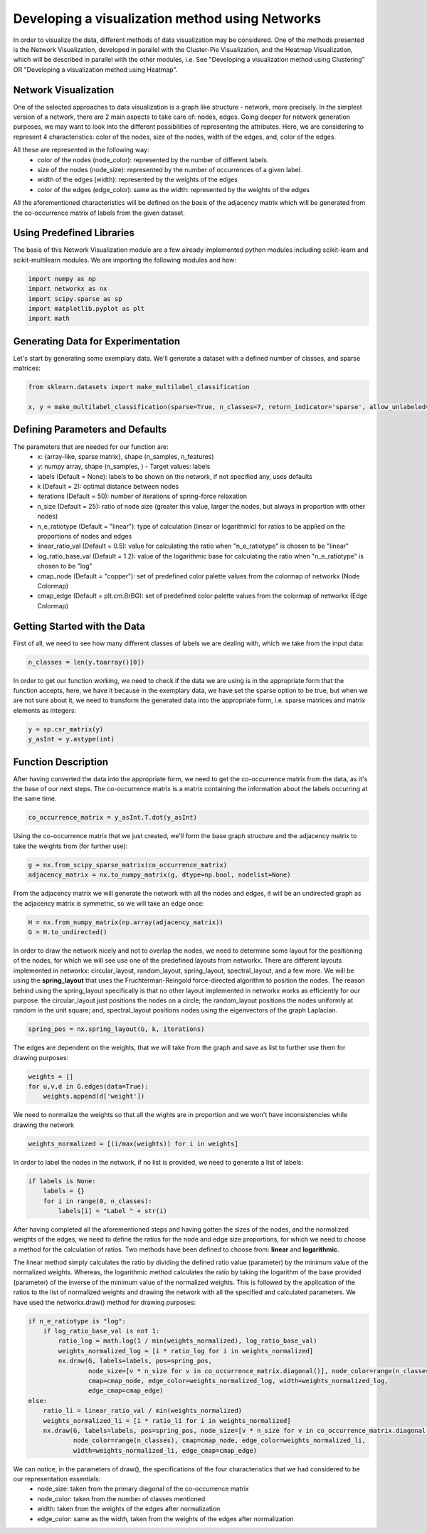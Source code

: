 .. _visualize_network:

Developing a visualization method using Networks
================================================

In order to visualize the data, different methods of data visualization may be considered. One of the methods presented is the
Network Visualization, developed in parallel with the Cluster-Pie Visualization, and the Heatmap Visualization, which will be described
in parallel with the other modules, i.e. See "Developing a visualization method using Clustering" OR "Developing a visualization method using Heatmap".

Network Visualization
---------------------

One of the selected approaches to data visualization is a graph like structure - network, more precisely.
In the simplest version of a network, there are 2 main aspects to take care of: nodes, edges. Going deeper for network
generation purposes, we may want to look into the different possibilities of representing the attributes. Here, we are considering
to represent 4 characteristics: color of the nodes, size of the nodes, width of the edges, and, color of the edges.

All these are represented in the following way:
    * color of the nodes (node_color): represented by the number of different labels.
    * size of the nodes (node_size): represented by the number of occurrences of a given label.
    * width of the edges (width): represented by the weights of the edges
    * color of the edges (edge_color): same as the width: represented by the weights of the edges

All the aforementioned characteristics will be defined on the basis of the adjacency matrix which will be generated from the
co-occurrence matrix of labels from the given dataset.

Using Predefined Libraries
--------------------------

The basis of this Network Visualization module are a few already implemented python modules including scikit-learn and scikit-multilearn
modules. We are importing the following modules and how:

.. code-block:: python

    import numpy as np
    import networkx as nx
    import scipy.sparse as sp
    import matplotlib.pyplot as plt
    import math

Generating Data for Experimentation
-----------------------------------

Let's start by generating some exemplary data. We'll generate a dataset with a defined number of classes, and sparse matrices:

.. code-block:: python

    from sklearn.datasets import make_multilabel_classification

    x, y = make_multilabel_classification(sparse=True, n_classes=7, return_indicator='sparse', allow_unlabeled=False)


Defining Parameters and Defaults
--------------------------------

The parameters that are needed for our function are:
    * x: {array-like, sparse matrix}, shape (n_samples, n_features)
    * y: numpy array, shape (n_samples, ) - Target values: labels
    * labels (Default = None): labels to be shown on the network, if not specified any, uses defaults
    * k (Default = 2): optimal distance between nodes
    * iterations (Default = 50): number of iterations of spring-force relaxation
    * n_size (Default = 25): ratio of node size (greater this value, larger the nodes, but always in proportion with other nodes)
    * n_e_ratiotype (Default = "linear"): type of calculation (linear or logarithmic) for ratios to be applied on the proportions of nodes and edges
    * linear_ratio_val (Default = 0.5): value for calculating the ratio when "n_e_ratiotype" is chosen to be "linear"
    * log_ratio_base_val (Default = 1.2): value of the logarithmic base for calculating the ratio when "n_e_ratiotype" is chosen to be "log"
    * cmap_node (Default = "copper"): set of predefined color palette values from the colormap of networkx (Node Colormap)
    * cmap_edge (Default = plt.cm.BrBG): set of predefined color palette values from the colormap of networkx (Edge Colormap)

Getting Started with the Data
-----------------------------

First of all, we need to see how many different classes of labels we are dealing with, which we take from the input data:

.. code-block:: python

    n_classes = len(y.toarray()[0])

In order to get our function working, we need to check if the data we are using is in the appropriate form that the function
accepts, here, we have it because in the exemplary data, we have set the sparse option to be true, but when we are not sure about it,
we need to transform the generated data into the appropriate form, i.e. sparse matrices and matrix elements as integers:

.. code-block:: python

    y = sp.csr_matrix(y)
    y_asInt = y.astype(int)


Function Description
--------------------

After having converted the data into the appropriate form, we need to get the co-occurrence matrix from the data, as it's the base
of our next steps. The co-occurrence matrix is a matrix containing the information about the labels occurring at the same time.

.. code-block:: python

    co_occurrence_matrix = y_asInt.T.dot(y_asInt)

Using the co-occurrence matrix that we just created, we'll form the base graph structure and the adjacency matrix to take the weights
from (for further use):

.. code-block:: python

    g = nx.from_scipy_sparse_matrix(co_occurrence_matrix)
    adjacency_matrix = nx.to_numpy_matrix(g, dtype=np.bool, nodelist=None)

From the adjacency matrix we will generate the network with all the nodes and edges, it will be an undirected graph as the adjacency
matrix is symmetric, so we will take an edge once:

.. code-block:: python

    H = nx.from_numpy_matrix(np.array(adjacency_matrix))
    G = H.to_undirected()

In order to draw the network nicely and not to overlap the nodes, we need to determine some layout for the positioning of the nodes, for which
we will see use one of the predefined layouts from networkx. There are different layouts implemented in networkx: circular_layout, random_layout,
spring_layout, spectral_layout, and a few more. We will be using the **spring_layout** that uses the Fruchterman-Reingold force-directed
algorithm to position the nodes. The reason behind using the spring_layout specifically is that no other layout implemented in networkx works as efficiently
for our purpose: the circular_layout just positions the nodes on a circle; the random_layout positions the nodes uniformly at random in the unit square;
and, spectral_layout positions nodes using the eigenvectors of the graph Laplacian.

.. code-block:: python

    spring_pos = nx.spring_layout(G, k, iterations)

The edges are dependent on the weights, that we will take from the graph and save as list to further use them for drawing purposes:

.. code-block:: python

    weights = []
    for u,v,d in G.edges(data=True):
        weights.append(d['weight'])

We need to normalize the weights so that all the wights are in proportion and we won't have inconsistencies while drawing the network

.. code-block:: python

    weights_normalized = [(i/max(weights)) for i in weights]

In order to label the nodes in the network, if no list is provided, we need to generate a list of labels:

.. code-block:: python

    if labels is None:
        labels = {}
        for i in range(0, n_classes):
            labels[i] = "Label " + str(i)

After having completed all the aforementioned steps and having gotten the sizes of the nodes, and the normalized weights of the edges,
we need to define the ratios for the node and edge size proportions, for which we need to choose a method for the calculation of ratios.
Two methods have been defined to choose from: **linear** and **logarithmic**.

The linear method simply calculates the ratio by dividing the defined ratio value (parameter) by the minimum value of the normalized weights.
Whereas, the logarithmic method calculates the ratio by taking the logarithm of the base provided (parameter) of the inverse of the minimum value
of the normalized weights. This is followed by the application of the ratios to the list of normalized weights and drawing the network with all the
specified and calculated parameters. We have used the networkx.draw() method for drawing purposes:

.. code-block:: python

        if n_e_ratiotype is "log":
            if log_ratio_base_val is not 1:
                ratio_log = math.log(1 / min(weights_normalized), log_ratio_base_val)
                weights_normalized_log = [i * ratio_log for i in weights_normalized]
                nx.draw(G, labels=labels, pos=spring_pos,
                        node_size=[v * n_size for v in co_occurrence_matrix.diagonal()], node_color=range(n_classes),
                        cmap=cmap_node, edge_color=weights_normalized_log, width=weights_normalized_log,
                        edge_cmap=cmap_edge)
        else:
            ratio_li = linear_ratio_val / min(weights_normalized)
            weights_normalized_li = [i * ratio_li for i in weights_normalized]
            nx.draw(G, labels=labels, pos=spring_pos, node_size=[v * n_size for v in co_occurrence_matrix.diagonal()],
                    node_color=range(n_classes), cmap=cmap_node, edge_color=weights_normalized_li,
                    width=weights_normalized_li, edge_cmap=cmap_edge)


We can notice, in the parameters of draw(), the specifications of the four characteristics that we had considered to be our representation essentials:
    * node_size: taken from the primary diagonal of the co-occurrence matrix
    * node_color: taken from the number of classes mentioned
    * width: taken from the weights of the edges after normalization
    * edge_color: same as the width, taken from the weights of the edges after normalization